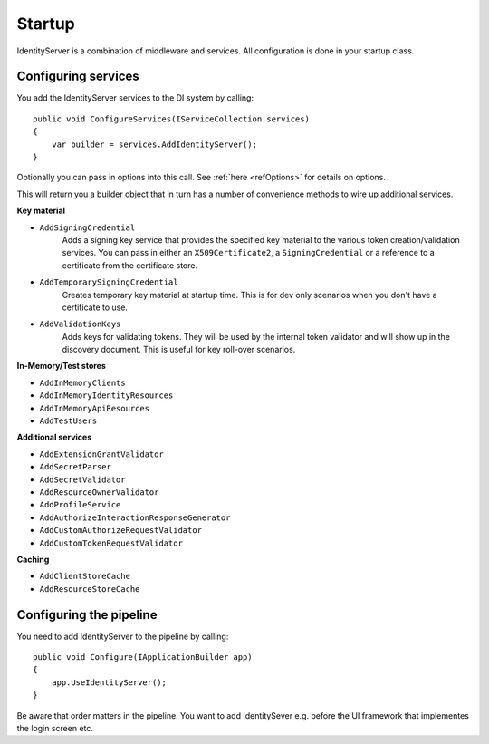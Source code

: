 Startup
=======

IdentityServer is a combination of middleware and services.
All configuration is done in your startup class.

Configuring services
^^^^^^^^^^^^^^^^^^^^
You add the IdentityServer services to the DI system by calling::

    public void ConfigureServices(IServiceCollection services)
    {
        var builder = services.AddIdentityServer();
    }

Optionally you can pass in options into this call. See :ref:`here <refOptions>` for details on options.

This will return you a builder object that in turn has a number of convenience methods to wire up additional services.

**Key material**

* ``AddSigningCredential``
    Adds a signing key service that provides the specified key material to the various token creation/validation services.
    You can pass in either an ``X509Certificate2``, a ``SigningCredential`` or a reference to a certificate from the certificate store.
* ``AddTemporarySigningCredential``
    Creates temporary key material at startup time. This is for dev only scenarios when you don't have a certificate to use.
* ``AddValidationKeys``
    Adds keys for validating tokens. They will be used by the internal token validator and will show up in the discovery document.
    This is useful for key roll-over scenarios.

**In-Memory/Test stores**

* ``AddInMemoryClients``
* ``AddInMemoryIdentityResources``
* ``AddInMemoryApiResources``
* ``AddTestUsers``

**Additional services**

* ``AddExtensionGrantValidator``
* ``AddSecretParser``
* ``AddSecretValidator``
* ``AddResourceOwnerValidator``
* ``AddProfileService``
* ``AddAuthorizeInteractionResponseGenerator``
* ``AddCustomAuthorizeRequestValidator``
* ``AddCustomTokenRequestValidator``

**Caching**

* ``AddClientStoreCache``
* ``AddResourceStoreCache``


Configuring the pipeline
^^^^^^^^^^^^^^^^^^^^^^^^
You need to add IdentityServer to the pipeline by calling::

    public void Configure(IApplicationBuilder app)
    {
        app.UseIdentityServer();
    }

Be aware that order matters in the pipeline. You want to add IdentitySever e.g. before the UI framework that implementes the login screen etc.
